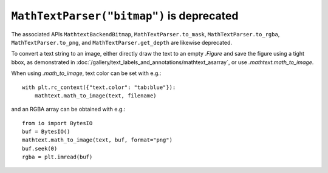 ``MathTextParser("bitmap")`` is deprecated
~~~~~~~~~~~~~~~~~~~~~~~~~~~~~~~~~~~~~~~~~~

The associated APIs ``MathtextBackendBitmap``, ``MathTextParser.to_mask``,
``MathTextParser.to_rgba``, ``MathTextParser.to_png``, and
``MathTextParser.get_depth`` are likewise deprecated.

To convert a text string to an image, either directly draw the text to an
empty `.Figure` and save the figure using a tight bbox, as demonstrated in
:doc:`/gallery/text_labels_and_annotations/mathtext_asarray`, or use
`.mathtext.math_to_image`.

When using `.math_to_image`, text color can be set with e.g.::

    with plt.rc_context({"text.color": "tab:blue"}):
        mathtext.math_to_image(text, filename)

and an RGBA array can be obtained with e.g.::

    from io import BytesIO
    buf = BytesIO()
    mathtext.math_to_image(text, buf, format="png")
    buf.seek(0)
    rgba = plt.imread(buf)

